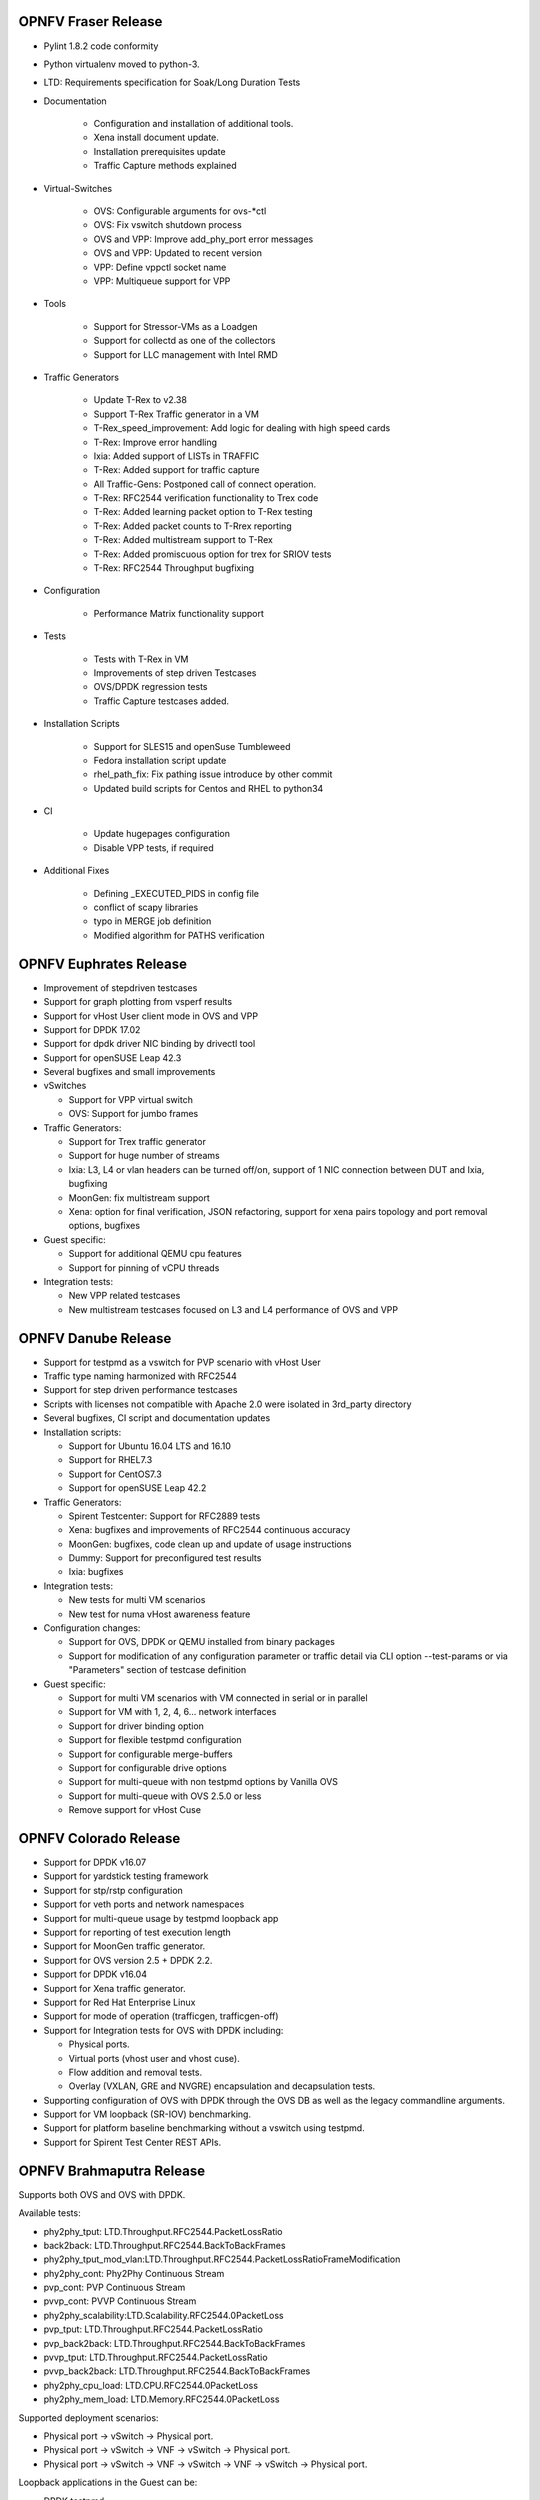 .. This work is licensed under a Creative Commons Attribution 4.0 International License.
.. http://creativecommons.org/licenses/by/4.0
.. (c) OPNFV, Intel Corporation, AT&T and others.

OPNFV Fraser Release
====================

* Pylint 1.8.2 code conformity
* Python virtualenv moved to python-3.
* LTD: Requirements specification for Soak/Long Duration Tests

* Documentation

    * Configuration and installation of additional tools.
    * Xena install document update.
    * Installation prerequisites update
    * Traffic Capture methods explained

* Virtual-Switches

    * OVS: Configurable arguments for ovs-\*ctl
    * OVS: Fix vswitch shutdown process
    * OVS and VPP: Improve add_phy_port error messages
    * OVS and VPP: Updated to recent version
    * VPP: Define vppctl socket name
    * VPP: Multiqueue support for VPP

* Tools

    * Support for Stressor-VMs as a Loadgen
    * Support for collectd as one of the collectors
    * Support for LLC management with Intel RMD

* Traffic Generators

    * Update T-Rex to v2.38
    * Support T-Rex Traffic generator in a VM
    * T-Rex_speed_improvement: Add logic for dealing with high speed cards
    * T-Rex: Improve error handling
    * Ixia: Added support of LISTs in TRAFFIC
    * T-Rex: Added support for traffic capture
    * All Traffic-Gens: Postponed call of connect operation.
    * T-Rex: RFC2544 verification functionality to Trex code
    * T-Rex: Added learning packet option to T-Rex testing
    * T-Rex: Added packet counts to T-Rrex reporting
    * T-Rex: Added multistream support to T-Rex
    * T-Rex: Added promiscuous option for trex for SRIOV tests
    * T-Rex: RFC2544 Throughput bugfixing

* Configuration

    * Performance Matrix functionality support

* Tests

    * Tests with T-Rex in VM
    * Improvements of step driven Testcases
    * OVS/DPDK regression tests
    * Traffic Capture testcases added.

* Installation Scripts

    * Support for SLES15 and openSuse Tumbleweed
    * Fedora installation script update
    * rhel_path_fix: Fix pathing issue introduce by other commit
    * Updated build scripts for Centos and RHEL to python34

* CI

    * Update hugepages configuration
    * Disable VPP tests, if required

* Additional Fixes

    * Defining _EXECUTED_PIDS in config file
    * conflict of scapy libraries
    * typo in MERGE job definition
    * Modified algorithm for PATHS verification

OPNFV Euphrates Release
=======================

* Improvement of stepdriven testcases
* Support for graph plotting from vsperf results
* Support for vHost User client mode in OVS and VPP
* Support for DPDK 17.02
* Support for dpdk driver NIC binding by drivectl tool
* Support for openSUSE Leap 42.3
* Several bugfixes and small improvements

* vSwitches

  * Support for VPP virtual switch
  * OVS: Support for jumbo frames

* Traffic Generators:

  * Support for Trex traffic generator
  * Support for huge number of streams
  * Ixia: L3, L4 or vlan headers can be turned off/on, support of 1 NIC connection
    between DUT and Ixia, bugfixing
  * MoonGen: fix multistream support
  * Xena: option for final verification, JSON refactoring, support for xena
    pairs topology and port removal options, bugfixes

* Guest specific:

  * Support for additional QEMU cpu features
  * Support for pinning of vCPU threads

* Integration tests:

  * New VPP related testcases
  * New multistream testcases focused on L3 and L4 performance of OVS and VPP

OPNFV Danube Release
====================

* Support for testpmd as a vswitch for PVP scenario with vHost User
* Traffic type naming harmonized with RFC2544
* Support for step driven performance testcases
* Scripts with licenses not compatible with Apache 2.0 were isolated
  in 3rd_party directory
* Several bugfixes, CI script and documentation updates
* Installation scripts:

  * Support for Ubuntu 16.04 LTS and 16.10
  * Support for RHEL7.3
  * Support for CentOS7.3
  * Support for openSUSE Leap 42.2

* Traffic Generators:

  * Spirent Testcenter: Support for RFC2889 tests
  * Xena: bugfixes and improvements of RFC2544 continuous accuracy
  * MoonGen: bugfixes, code clean up and update of usage instructions
  * Dummy: Support for preconfigured test results
  * Ixia: bugfixes

* Integration tests:

  * New tests for multi VM scenarios
  * New test for numa vHost awareness feature

* Configuration changes:

  * Support for OVS, DPDK or QEMU installed from binary packages
  * Support for modification of any configuration parameter or traffic
    detail via CLI option --test-params or via "Parameters" section
    of testcase definition

* Guest specific:

  * Support for multi VM scenarios with VM connected in serial or in parallel
  * Support for VM with 1, 2, 4, 6... network interfaces
  * Support for driver binding option
  * Support for flexible testpmd configuration
  * Support for configurable merge-buffers
  * Support for configurable drive options
  * Support for multi-queue with non testpmd options by Vanilla OVS
  * Support for multi-queue with OVS 2.5.0 or less
  * Remove support for vHost Cuse

OPNFV Colorado Release
======================

* Support for DPDK v16.07
* Support for yardstick testing framework
* Support for stp/rstp configuration
* Support for veth ports and network namespaces
* Support for multi-queue usage by testpmd loopback app
* Support for reporting of test execution length
* Support for MoonGen traffic generator.
* Support for OVS version 2.5 + DPDK 2.2.
* Support for DPDK v16.04
* Support for Xena traffic generator.
* Support for Red Hat Enterprise Linux
* Support for mode of operation (trafficgen, trafficgen-off)
* Support for Integration tests for OVS with DPDK including:

  * Physical ports.
  * Virtual ports (vhost user and vhost cuse).
  * Flow addition and removal tests.
  * Overlay (VXLAN, GRE and NVGRE) encapsulation and decapsulation tests.

* Supporting configuration of OVS with DPDK through the OVS DB as well as the
  legacy commandline arguments.
* Support for VM loopback (SR-IOV) benchmarking.
* Support for platform baseline benchmarking without a vswitch using testpmd.
* Support for Spirent Test Center REST APIs.

OPNFV Brahmaputra Release
=========================

Supports both OVS and OVS with DPDK.

Available tests:

* phy2phy_tput:     LTD.Throughput.RFC2544.PacketLossRatio
* back2back:        LTD.Throughput.RFC2544.BackToBackFrames
* phy2phy_tput_mod_vlan:LTD.Throughput.RFC2544.PacketLossRatioFrameModification
* phy2phy_cont:     Phy2Phy Continuous Stream
* pvp_cont:         PVP Continuous Stream
* pvvp_cont:        PVVP Continuous Stream
* phy2phy_scalability:LTD.Scalability.RFC2544.0PacketLoss
* pvp_tput:         LTD.Throughput.RFC2544.PacketLossRatio
* pvp_back2back:    LTD.Throughput.RFC2544.BackToBackFrames
* pvvp_tput:        LTD.Throughput.RFC2544.PacketLossRatio
* pvvp_back2back:   LTD.Throughput.RFC2544.BackToBackFrames
* phy2phy_cpu_load: LTD.CPU.RFC2544.0PacketLoss
* phy2phy_mem_load: LTD.Memory.RFC2544.0PacketLoss

Supported deployment scenarios:

* Physical port -> vSwitch -> Physical port.
* Physical port -> vSwitch -> VNF -> vSwitch -> Physical port.
* Physical port -> vSwitch -> VNF -> vSwitch -> VNF -> vSwitch -> Physical port.

Loopback applications in the Guest can be:

* DPDK testpmd.
* Linux Bridge.
* l2fwd Kernel Module.

Supported traffic generators:

* Ixia: IxOS and IxNet.
* Spirent.
* Dummy.

Release Data
~~~~~~~~~~~~

+--------------------------------------+--------------------------------------+
| **Project**                          | vswitchperf                          |
|                                      |                                      |
+--------------------------------------+--------------------------------------+
| **Repo/tag**                         | brahmaputra.1.0                      |
|                                      |                                      |
+--------------------------------------+--------------------------------------+
| **Release designation**              | Brahmaputra base release             |
|                                      |                                      |
+--------------------------------------+--------------------------------------+
| **Release date**                     | February 26 2016                     |
|                                      |                                      |
+--------------------------------------+--------------------------------------+
| **Purpose of the delivery**          | Brahmaputra base release             |
|                                      |                                      |
+--------------------------------------+--------------------------------------+

November 2015
==============

- Support of opnfv_test_dashboard

October 2015
==============

- Support of PVP and PVVP deployment scenarios using Vanilla OVS

September 2015
==============

- Implementation of system statistics based upon pidstat command line tool.
- Support of PVVP deployment scenario using vhost-cuse and vhost user access
  methods

August 2015
===========

- Backport and enhancement of reporting
- PVP deployment scenario testing using vhost-cuse as guest access method
- Implementation of LTD.Scalability.RFC2544.0PacketLoss testcase
- Support for background load generation with command line tools like stress
  and stress-ng

July 2015
=========

- PVP deployment scenario testing using vhost-user as guest access method
  - Verified on CentOS7 and Fedora 20
  - Requires QEMU 2.2.0 and DPDK 2.0

May 2015
========

This is the initial release of a re-designed version of the software
based on community feedback. This initial release supports only the
Phy2Phy deployment scenario and the
LTD.Throughput.RFC2544.PacketLossRatio test - both described in the
OPNFV vswitchperf 'CHARACTERIZE VSWITCH PERFORMANCE FOR TELCO NFV USE
CASES LEVEL TEST DESIGN'. The intention is that more test cases will
follow once the community has digested the initial release.

-  Performance testing with continuous stream
-  Vanilla OVS support added.

   -  Support for non-DPDK OVS build.
   -  Build and installation support through Makefile will be added via
      next patch(Currently it is possible to manually build ovs and
      setting it in vsperf configuration files).
   -  PvP scenario is not yet implemented.

-  CentOS7 support
-  Verified on CentOS7
-  Install & Quickstart documentation

-  Better support for mixing tests types with Deployment Scenarios
-  Re-work based on community feedback of TOIT
-  Framework support for other vSwitches
-  Framework support for non-Ixia traffic generators
-  Framework support for different VNFs
-  Python3
-  Support for biDirectional functionality for ixnet interface
